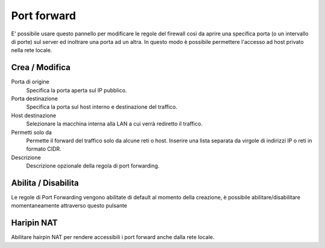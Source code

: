 ============
Port forward
============

E' possibile usare questo pannello per modificare le regole del firewall
così da aprire una specifica porta (o un intervallo di porte) sul server
ed inoltrare una porta ad un altra. In questo modo è possibile
permettere l'accesso ad host privato nella rete locale.

Crea / Modifica
===============

Porta di origine
    Specifica la porta aperta sul IP pubblico.

Porta destinazione
    Specifica la porta sul host interno e destinazione del traffico.

Host destinazione
    Selezionare la macchina interna alla LAN a cui verrà rediretto il traffico.

Permetti solo da 
    Permette il forward del traffico solo da alcune reti o host.
    Inserire una lista separata da virgole di indirizzi IP o reti in formato CIDR.

Descrizione
    Descrizione opzionale della regola di port forwarding.


Abilita / Disabilita
====================

Le regole di Port Forwarding vengono abilitate di default al momento
della creazione, è possibile abilitare/disabilitare momentaneamente
attraverso questo pulsante

Haripin NAT
============

Abilitare hairpin NAT per rendere accessibili i port forward anche dalla rete locale.
